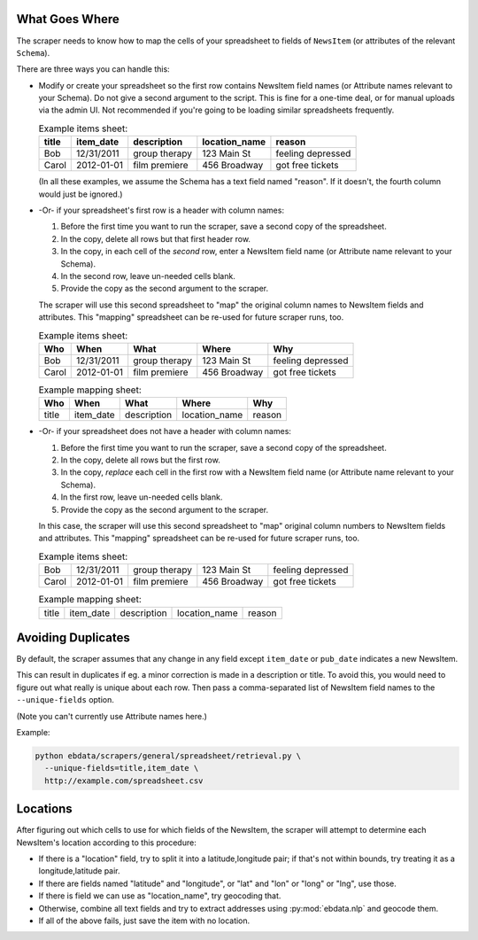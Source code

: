 What Goes Where
~~~~~~~~~~~~~~~

The scraper needs to know how to map the cells of your spreadsheet
to fields of ``NewsItem`` (or attributes of the relevant
``Schema``).

There are three ways you can handle this:

* Modify or create your spreadsheet so the first row contains NewsItem
  field names (or Attribute names relevant to your Schema).
  Do not give a second argument to the script. This is
  fine for a one-time deal, or for manual uploads via the admin UI.
  Not recommended if you're going to be loading similar spreadsheets
  frequently.

  .. list-table:: Example items sheet:
   :header-rows: 1

   * - title
     - item_date
     - description
     - location_name
     - reason
   * - Bob
     - 12/31/2011
     - group therapy
     - 123 Main St
     - feeling depressed
   * - Carol
     - 2012-01-01
     - film premiere
     - 456 Broadway
     - got free tickets

  (In all these examples, we assume the Schema has a text field named
  "reason". If it doesn't, the fourth column would just be ignored.)

* -Or- if your spreadsheet's first row is a header with column names:

  1. Before the first time you want to run the scraper, save a second
     copy of the spreadsheet.
  2. In the copy, delete all rows but that first header row.
  3. In the copy, in each cell of the *second* row, enter a NewsItem
     field name (or Attribute name relevant to your Schema).
  4. In the second row, leave un-needed cells blank.
  5. Provide the copy as the second argument to the scraper.

  The scraper will use this second spreadsheet to "map" the original
  column names to NewsItem fields and attributes. This "mapping"
  spreadsheet can be re-used for future scraper runs, too.

  .. list-table:: Example items sheet:
   :header-rows: 1

   * - Who
     - When
     - What
     - Where
     - Why
   * - Bob
     - 12/31/2011
     - group therapy
     - 123 Main St
     - feeling depressed
   * - Carol
     - 2012-01-01
     - film premiere
     - 456 Broadway
     - got free tickets

  .. list-table:: Example mapping sheet:
   :header-rows: 1

   * - Who
     - When
     - What
     - Where
     - Why
   * - title
     - item_date
     - description
     - location_name
     - reason


* -Or- if your spreadsheet does not have a header with column names:

  1. Before the first time you want to run the scraper, save a second
     copy of the spreadsheet.
  2. In the copy, delete all rows but the first row.
  3. In the copy, *replace* each cell in the first row with a NewsItem
     field name (or Attribute name relevant to your Schema).
  4. In the first row, leave un-needed cells blank.
  5. Provide the copy as the second argument to the scraper.

  In this case, the scraper will use this second spreadsheet to "map"
  original column numbers to NewsItem fields and attributes. This
  "mapping" spreadsheet can be re-used for future scraper runs, too.

  .. list-table:: Example items sheet:
   :header-rows: 0

   * - Bob
     - 12/31/2011
     - group therapy
     - 123 Main St
     - feeling depressed
   * - Carol
     - 2012-01-01
     - film premiere
     - 456 Broadway
     - got free tickets

  .. list-table:: Example mapping sheet:
   :header-rows: 0

   * - title
     - item_date
     - description
     - location_name
     - reason

Avoiding Duplicates
~~~~~~~~~~~~~~~~~~~~

By default, the scraper assumes that any change in any field
except ``item_date`` or ``pub_date`` indicates a new NewsItem.

This can result in duplicates if eg. a minor correction is made in a
description or title.  To avoid this, you would need to figure out
what really is unique about each row. Then pass a comma-separated list
of NewsItem field names to the ``--unique-fields`` option.

(Note you can't currently use Attribute names here.)

Example:

.. code-block:: bash

  python ebdata/scrapers/general/spreadsheet/retrieval.py \
    --unique-fields=title,item_date \
    http://example.com/spreadsheet.csv


Locations
~~~~~~~~~

After figuring out which cells to use for which fields of the
NewsItem, the scraper will attempt to determine each NewsItem's
location according to this procedure:

* If there is a "location" field, try to split it into a
  latitude,longitude pair; if that's not within bounds, try treating
  it as a longitude,latitude pair.
* If there are fields named "latitude" and "longitude", or "lat" and
  "lon" or "long" or "lng", use those.
* If there is field we can use as "location_name", try geocoding that.
* Otherwise, combine all text fields and try to extract addresses
  using :py:mod:`ebdata.nlp` and geocode them.
* If all of the above fails, just save the item with no location.
